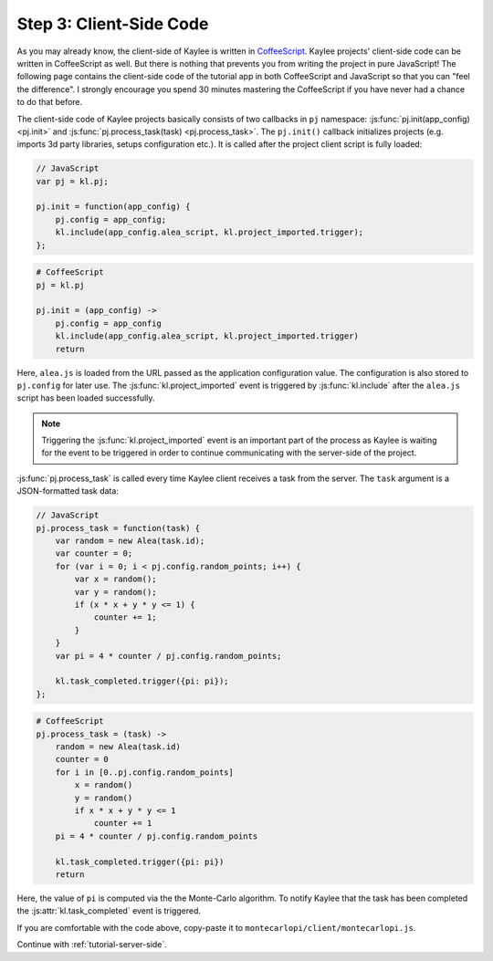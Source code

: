 .. _tutorial-client-side:

Step 3: Client-Side Code
========================

As you may already know, the client-side of Kaylee is written in
`CoffeeScript <http://coffeescript.org/>`_. Kaylee projects' client-side
code can be written in CoffeeScript as well. But there is nothing that
prevents you from writing the project in pure JavaScript!
The following page contains the client-side code of the tutorial app
in both CoffeeScript and JavaScript so that you can "feel the difference".
I strongly encourage you spend 30 minutes mastering the CoffeeScript if
you have never had a chance to do that before.

The client-side code of Kaylee projects basically consists of two callbacks
in ``pj`` namespace: :js:func:`pj.init(app_config) <pj.init>` and
:js:func:`pj.process_task(task) <pj.process_task>`.
The ``pj.init()`` callback initializes projects (e.g. imports 3d party
libraries, setups configuration etc.). It is called after the project client
script is fully loaded:

.. code-block:: js

  // JavaScript
  var pj = kl.pj;

  pj.init = function(app_config) {
      pj.config = app_config;
      kl.include(app_config.alea_script, kl.project_imported.trigger);
  };

.. code-block:: coffeescript

  # CoffeeScript
  pj = kl.pj

  pj.init = (app_config) ->
      pj.config = app_config
      kl.include(app_config.alea_script, kl.project_imported.trigger)
      return

Here, ``alea.js`` is loaded from the URL passed as the application
configuration value. The configuration is also stored to ``pj.config``
for later use. The :js:func:`kl.project_imported` event is triggered by
:js:func:`kl.include` after the ``alea.js`` script has been loaded
successfully.

.. note:: Triggering the :js:func:`kl.project_imported` event is an
          important part of the process as Kaylee is waiting for the
          event to be triggered in order to continue communicating with
          the server-side of the project.

:js:func:`pj.process_task` is called every time Kaylee client receives
a task from the server. The ``task`` argument is a JSON-formatted task data:

.. code-block:: js

  // JavaScript
  pj.process_task = function(task) {
      var random = new Alea(task.id);
      var counter = 0;
      for (var i = 0; i < pj.config.random_points; i++) {
          var x = random();
          var y = random();
          if (x * x + y * y <= 1) {
              counter += 1;
          }
      }
      var pi = 4 * counter / pj.config.random_points;

      kl.task_completed.trigger({pi: pi});
  };


.. code-block:: coffeescript

  # CoffeeScript
  pj.process_task = (task) ->
      random = new Alea(task.id)
      counter = 0
      for i in [0..pj.config.random_points]
          x = random()
          y = random()
          if x * x + y * y <= 1
              counter += 1
      pi = 4 * counter / pj.config.random_points

      kl.task_completed.trigger({pi: pi})
      return

Here, the value of ``pi`` is computed via the the Monte-Carlo algorithm.
To notify Kaylee  that the task has been completed the
:js:attr:`kl.task_completed` event is triggered.

If you are comfortable with the code above, copy-paste it to
``montecarlopi/client/montecarlopi.js``.

Continue with :ref:`tutorial-server-side`.
